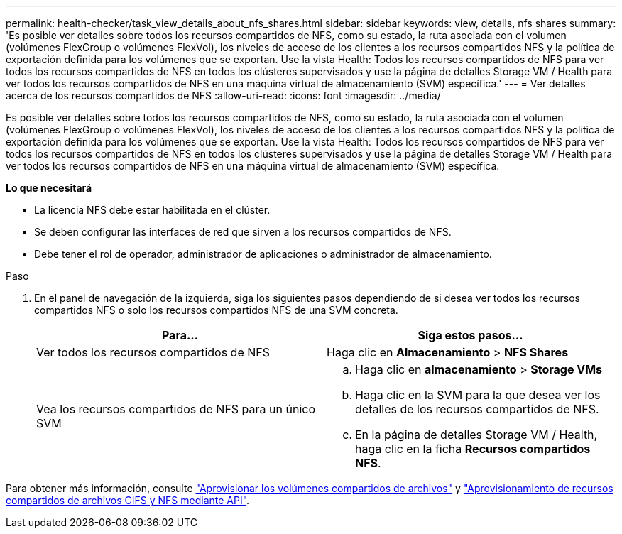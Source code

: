 ---
permalink: health-checker/task_view_details_about_nfs_shares.html 
sidebar: sidebar 
keywords: view, details, nfs shares 
summary: 'Es posible ver detalles sobre todos los recursos compartidos de NFS, como su estado, la ruta asociada con el volumen (volúmenes FlexGroup o volúmenes FlexVol), los niveles de acceso de los clientes a los recursos compartidos NFS y la política de exportación definida para los volúmenes que se exportan. Use la vista Health: Todos los recursos compartidos de NFS para ver todos los recursos compartidos de NFS en todos los clústeres supervisados y use la página de detalles Storage VM / Health para ver todos los recursos compartidos de NFS en una máquina virtual de almacenamiento (SVM) específica.' 
---
= Ver detalles acerca de los recursos compartidos de NFS
:allow-uri-read: 
:icons: font
:imagesdir: ../media/


[role="lead"]
Es posible ver detalles sobre todos los recursos compartidos de NFS, como su estado, la ruta asociada con el volumen (volúmenes FlexGroup o volúmenes FlexVol), los niveles de acceso de los clientes a los recursos compartidos NFS y la política de exportación definida para los volúmenes que se exportan. Use la vista Health: Todos los recursos compartidos de NFS para ver todos los recursos compartidos de NFS en todos los clústeres supervisados y use la página de detalles Storage VM / Health para ver todos los recursos compartidos de NFS en una máquina virtual de almacenamiento (SVM) específica.

*Lo que necesitará*

* La licencia NFS debe estar habilitada en el clúster.
* Se deben configurar las interfaces de red que sirven a los recursos compartidos de NFS.
* Debe tener el rol de operador, administrador de aplicaciones o administrador de almacenamiento.


.Paso
. En el panel de navegación de la izquierda, siga los siguientes pasos dependiendo de si desea ver todos los recursos compartidos NFS o solo los recursos compartidos NFS de una SVM concreta.
+
[cols="2*"]
|===
| Para... | Siga estos pasos... 


 a| 
Ver todos los recursos compartidos de NFS
 a| 
Haga clic en *Almacenamiento* > *NFS Shares*



 a| 
Vea los recursos compartidos de NFS para un único SVM
 a| 
.. Haga clic en *almacenamiento* > *Storage VMs*
.. Haga clic en la SVM para la que desea ver los detalles de los recursos compartidos de NFS.
.. En la página de detalles Storage VM / Health, haga clic en la ficha *Recursos compartidos NFS*.


|===


Para obtener más información, consulte link:../storage-mgmt/task_provision_fileshares.html["Aprovisionar los volúmenes compartidos de archivos"] y link:../api-automation/concept_provision_file_share.html["Aprovisionamiento de recursos compartidos de archivos CIFS y NFS mediante API"].
